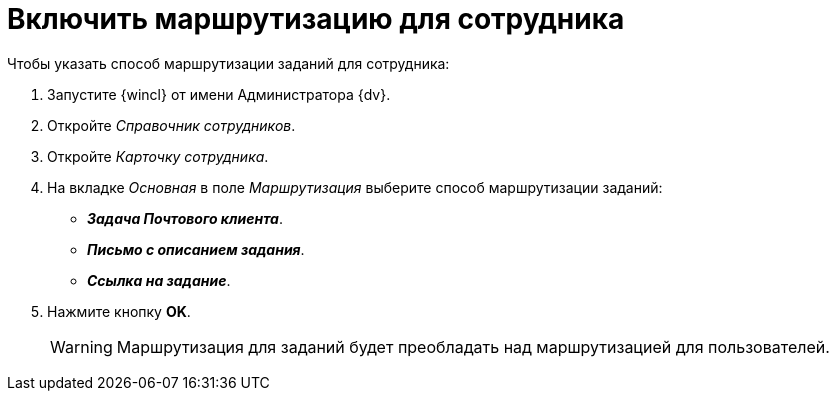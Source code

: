 = Включить маршрутизацию для сотрудника

.Чтобы указать способ маршрутизации заданий для сотрудника:
. Запустите {wincl} от имени Администратора {dv}.
. Откройте _Справочник сотрудников_.
. Откройте _Карточку сотрудника_.
. На вкладке _Основная_ в поле _Маршрутизация_ выберите способ маршрутизации заданий:
+
* *_Задача Почтового клиента_*.
* *_Письмо с описанием задания_*.
* *_Ссылка на задание_*.
+
. Нажмите кнопку *OK*.
+
WARNING: Маршрутизация для заданий будет преобладать над маршрутизацией для пользователей.
